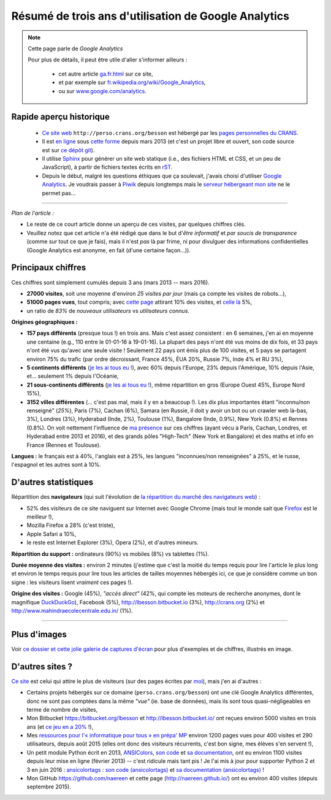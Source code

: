 .. meta::
   :description lang=fr: Résumé de trois ans d'utilisation de Google Analytics
   :description lang=en: Sum-up of my use of Google Analytics for 3 years

#######################################################
 Résumé de trois ans d'utilisation de Google Analytics
#######################################################

.. note:: Cette page parle de *Google Analytics*

   Pour plus de détails, il peut être utile d'aller s'informer ailleurs :

    * cet autre article `<ga.fr.html>`_ sur ce site,
    * et par exemple sur `fr.wikipedia.org/wiki/Google_Analytics <https://fr.wikipedia.org/wiki/Google_Analytics>`_,
    * ou sur `www.google.com/analytics <https://www.google.com/analytics/>`_.


Rapide aperçu historique
------------------------
 - `Ce site web <index.html>`_ ``http://perso.crans.org/besson`` est hébergé par les `pages personnelles du CRANS <http://www.crans.org/PagesPerso>`_.
 - Il est `en ligne <http://isup.me/perso.crans.org/besson/>`_ sous `cette forme <https://developers.google.com/speed/pagespeed/insights/?url=http%3A%2F%2Fperso.crans.org%2Fbesson>`_ depuis mars 2013 (et c'est un projet libre et ouvert, son code source est sur `ce dépôt git <https://bitbucket.org/lbesson/web-sphinx/>`_).
 - Il utilise `Sphinx <http://www.sphinx-doc.org/>`_ pour générer un site web statique (i.e., des fichiers HTML et CSS, et un peu de JavaScript), à partir de fichiers textes écrits en `rST <demo.html>`_.
 - Depuis le début, malgré les questions éthiques que ça soulevait, j'avais choisi d'utiliser `Google Analytics <https://www.google.com/analytics/>`_. Je voudrais passer à `Piwik <https://piwik.org/>`_ depuis longtemps mais le `serveur hébergeant mon site <https://www.crans.org/VieCrans/TousLesServices#Zamok>`_ ne le permet pas...


.. raw:: html

   Et donc, depuis maintenant <abbr class="timeago" title="2013-03-22T03:00:43Z">22 Mars 2013</abbr> ce site accueille des visiteurs et conserve des statistiques sur ces visites (cf. <a href="https://bitbucket.org/lbesson/web-sphinx/commits/b3a0205a3f2fe288f91e9bceb9f1ac6f6335bce3">le premier commit</a>).

------------------------------------------------------------------------------

*Plan de l'article :*

- Le reste de ce court article donne un aperçu de ces visites, par quelques chiffres clés.
- Veuillez notez que cet article n'a été rédigé que dans le but d'*être informatif* et *par soucis de transparence* (comme sur tout ce que je fais), mais il n'est *pas* là par frime, ni pour divulguer des informations confidentielles (Google Analytics est anonyme, en fait (d'une certaine façon...)).

Principaux chiffres
-------------------
Ces chiffres sont simplement cumulés depuis 3 ans (mars 2013 -- mars 2016).

- **27000 visites**, soit une moyenne d'environ *25 visites par jour* (mais ça compte les visites de robots...),
- **51000 pages vues**, tout compris; avec `cette page <sublime-text.fr.html>`_ attirant 10% des visites, et `celle là <beacon.en.html>`_ 5%,
- un ratio de *83%* de *nouveaux utilisateurs* vs *utilisateurs connus*.


**Origines géographiques :**

- **157 pays différents** (presque tous !) en trois ans. Mais c'est assez consistent : en 6 semaines, j'en ai en moyenne une centaine (e.g., 110 entre le 01-01-16 à 19-01-16). La plupart des pays n'ont été vus moins de dix fois, et 33 pays n'ont été vus qu'avec une seule visite ! Seulement 22 pays ont émis plus de 100 visites, et 5 pays se partagent environ 75% du trafic (par ordre décroissant, France 45%, ÉUA 20%, Russie 7%, Inde 4% et RU 3%),
- **5 continents différents** (`je les ai tous eu ! <http://bulbapedia.bulbagarden.net/wiki/Gotta_catch_%27em_all>`_), avec 60% depuis l'Europe, 23% depuis l'Amérique, 10% depuis l'Asie, et... seulement 1% depuis l'Océanie,
- **21 sous-continents différents** (`je les ai tous eu ! <http://bulbapedia.bulbagarden.net/wiki/Gotta_catch_%27em_all>`_), même répartition en gros (Europe Ouest 45%, Europe Nord 15%),
- **3152 villes différentes** (... c'est pas mal, mais il y en a beaucoup !). Les dix plus importantes étant "inconnu/non renseigné" (*25%*), Paris (7%), Cachan (6%), Samara (en Russie, il doit y avoir un bot ou un crawler web là-bas, 3%), Londres (3%), Hyderabad (Inde, 2%), Toulouse (1%), Bangalore (Inde, 0.9%), New York (0.8%) et Rennes (0.8%). On voit nettement l'influence de `ma présence <cv.fr.pdf>`_ sur ces chiffres (ayant vécu à Paris, Cachan, Londres, et Hyderabad entre 2013 et 2016), et des grands pôles "High-Tech" (New York et Bangalore) et des maths et info en France (Rennes et Toulouse).


**Langues :** le français est à 40%, l'anglais est à 25%, les langues "inconnues/non renseignées" à 25%, et le russe, l'espagnol et les autres sont à 10%.


D'autres statistiques
---------------------
Répartition des **navigateurs** (qui suit l'évolution de `la répartition du marché des navigateurs web <https://fr.wikipedia.org/wiki/Parts_de_march%C3%A9_des_navigateurs_web>`_) :

- 52% des visiteurs de ce site naviguent sur Internet avec Google Chrome (mais tout le monde sait que `Firefox <firefox-extensions.fr.html>`_ est le meilleur !),
- Mozilla Firefox a 28% (c'est triste),
- Apple Safari a 10%,
- le reste est Internet Explorer (3%), Opera (2%), et d'autres mineurs.


**Répartition du support :** ordinateurs (90%) vs mobiles (8%) vs tablettes (1%).


**Durée moyenne des visites :** environ 2 minutes (j'estime que c'est la moitié du temps requis pour lire l'article le plus long et environ le temps requis pour lire tous les articles de tailles moyennes hébergés ici, ce que je considère comme un bon signe : les visiteurs lisent *vraiment* ces pages !).


**Origine des visites :** Google (45%), *"accès direct"* (42%, qui compte les moteurs de recherche anonymes, dont le magnifique `DuckDuckGo <https://duckduckgo.com/>`_), Facebook (5%), `<http://lbesson.bitbucket.io>`_ (3%), `<http://crans.org>`_ (2%) et `<http://www.mahindraecolecentrale.edu.in/>`_ (1%).

------------------------------------------------------------------------------

Plus d'images
-------------
Voir `ce dossier et cette jolie galerie de captures d'écran <_images/stats-google-analytics/>`_
pour plus d'exemples et de chiffres, illustrés en image.

D'autres sites ?
----------------
`Ce site <index.html>`_ est celui qui attire le plus de visiteurs (sur des pages écrites par `moi <cv.fr.pdf>`_), mais j'en ai d'autres :

- Certains projets hébergés sur ce domaine (``perso.crans.org/besson``) ont une clé Google Analytics différentes, donc ne sont pas comptées dans la même *"vue"* (ie. base de données), mais ils sont tous quasi-négligeables en terme de nombre de visites,
- Mon Bitbucket `<https://bitbucket.org/lbesson>`_ et `<http://lbesson.bitbucket.io/>`_ ont reçues environ 5000 visites en trois ans (et `ce jeu en a 20% <http://lbesson.bitbucket.io/2048-agreg/>`_ !),
- Mes `ressources pour l'« informatique pour tous » en prépa' MP <infoMP/>`_ environ 1200 pages vues pour 400 visites et 290 utilisateurs, depuis août 2015 (elles ont donc des visiteurs récurrents, c'est bon signe, mes élèves s'en servent !),
- Un petit module Python écrit en 2013, `ANSIColors <https://pypi.python.org/pypi/ANSIColors-balises>`_, `son code <https://bitbucket.org/lbesson/ansi-colors/>`_ et `sa documentation <https://pythonhosted.org/ANSIColors-balises/>`_, ont eu environ 1100 visites depuis leur mise en ligne (février 2013) -- c'est ridicule mais tant pis ! Je l'ai mis à jour pour supporter Python 2 et 3 en juin 2016 : `ansicolortags <https://pypi.python.org/pypi/ansicolortags>`_ : `son code (ansicolortags) <https://bitbucket.org/lbesson/ansicolortags.py/>`_ et `sa documentation (ansicolortags) <http://ansicolortags.readthedocs.io/>`_ !
- Mon GitHub `<https://github.com/naereen>`_ et cette page (`<http://naereen.github.io/>`_) ont eu environ 400 visites (depuis septembre 2015).

.. (c) Lilian Besson, 2011-2017, https://bitbucket.org/lbesson/web-sphinx/

